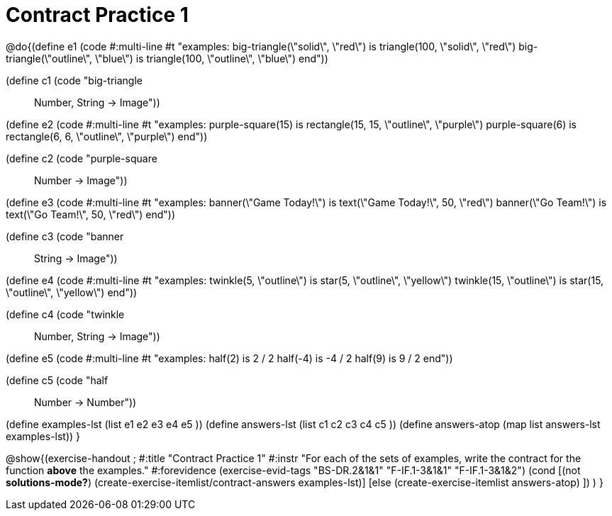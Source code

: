 =  Contract Practice 1

@do{(define e1
   (code #:multi-line #t
"examples:
  big-triangle(\"solid\", \"red\") is
    triangle(100, \"solid\", \"red\")
  big-triangle(\"outline\", \"blue\") is
    triangle(100, \"outline\", \"blue\")
end"))

(define c1 (code "big-triangle :: Number, String -> Image"))

(define e2
   (code #:multi-line #t
"examples:
  purple-square(15) is
    rectangle(15, 15, \"outline\", \"purple\")
  purple-square(6) is
    rectangle(6, 6, \"outline\", \"purple\")
end"))

(define c2 (code "purple-square :: Number -> Image"))

(define e3
   (code #:multi-line #t
"examples:
  banner(\"Game Today!\") is
    text(\"Game Today!\", 50, \"red\")
  banner(\"Go Team!\") is
    text(\"Go Team!\", 50, \"red\")
end"))

(define c3 (code "banner :: String -> Image"))

(define e4
   (code #:multi-line #t
"examples:
  twinkle(5, \"outline\") is
    star(5, \"outline\", \"yellow\")
  twinkle(15, \"outline\") is
    star(15, \"outline\", \"yellow\")
end"))

(define c4 (code "twinkle :: Number, String -> Image"))

(define e5
   (code #:multi-line #t
"examples:
  half(2) is 2 / 2
  half(-4) is -4 / 2
  half(9) is 9 / 2
end"))

(define c5 (code "half :: Number -> Number"))


(define examples-lst (list e1 e2 e3 e4 e5 ))
(define answers-lst (list c1 c2 c3 c4 c5 ))
(define answers-atop (map list answers-lst examples-lst))
}

@show{(exercise-handout
;  #:title "Contract Practice 1"
  #:instr "For each of the sets of examples, write the contract
           for the function *above* the examples."
  #:forevidence (exercise-evid-tags "BS-DR.2&1&1" "F-IF.1-3&1&1" "F-IF.1-3&1&2")
  (cond [(not *solutions-mode?*)
  (create-exercise-itemlist/contract-answers examples-lst)]
  [else
    (create-exercise-itemlist answers-atop)
    ])
  )
  }
